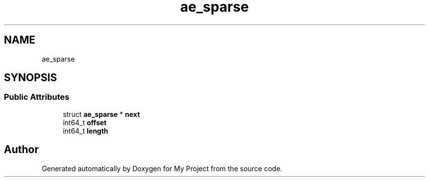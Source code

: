 .TH "ae_sparse" 3 "Wed Feb 1 2023" "Version Version 0.0" "My Project" \" -*- nroff -*-
.ad l
.nh
.SH NAME
ae_sparse
.SH SYNOPSIS
.br
.PP
.SS "Public Attributes"

.in +1c
.ti -1c
.RI "struct \fBae_sparse\fP * \fBnext\fP"
.br
.ti -1c
.RI "int64_t \fBoffset\fP"
.br
.ti -1c
.RI "int64_t \fBlength\fP"
.br
.in -1c

.SH "Author"
.PP 
Generated automatically by Doxygen for My Project from the source code\&.
